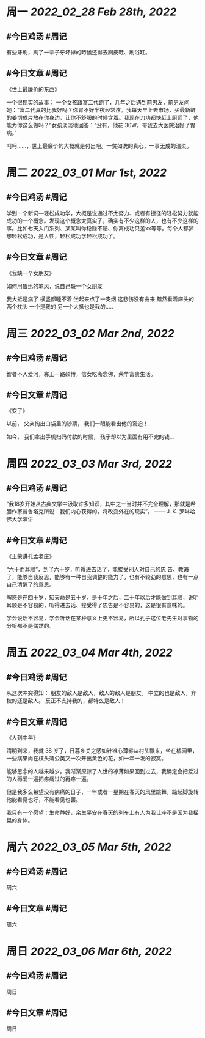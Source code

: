 #+类型: 2203
#+主页: [[归档202203]]

* 周一 [[2022_02_28]] [[Feb 28th, 2022]]
** #今日鸡汤 #周记

有些牙刷，刷了一辈子牙坏掉的時候还得去刷皮鞋、刷浴缸。

** #今日文章 #周记

《世上最廉价的东西》

一个很现实的故事；
一个女孩跟富二代跑了，几年之后遇到前男友，前男友问她：“富二代真的比我好吗？你胃不好半夜经常疼。我每天早上去市场，买最新鲜的姜切成片放在你身边，让你不舒服的时候含着。我现在刀功都快赶上厨师了，他能为你这么做吗？”女孩淡淡地回答：“没有，他花 30W。带我去大医院治好了胃病。”

呵呵……，世上最廉价的大概就是付出吧。一贫如洗的真心，一事无成的温柔。


* 周二 [[2022_03_01]] [[Mar 1st, 2022]]
** #今日鸡汤 #周记

学到一个新词—轻松成功学，大概是说通过不太努力、或者有捷径的轻松努力就能成功的一个概念。发现这个概念太真实了，确实有不少这样的人，也有不少这样的事。比如七天入门系列、某某叫你稳赚不赔、你离成功只差xx等等。每个人都梦想轻松成功，是人性，轻松成功学轻松成功了。

** #今日文章 #周记

《我缺一个女朋友》

如何用鲁迅的笔风，说自己缺一个女朋友

我大抵是病了
横竖都睡不着
坐起来点了一支烟
这悲伤没有由来
黯然看着床头的两个枕头
一个是我的
另一个大抵也是我的.....


* 周三 [[2022_03_02]] [[Mar 2nd, 2022]]
** #今日鸡汤 #周记

智者不入爱河，寡王一路硕博，信女吃斋念佛，荣华富贵生活。

** #今日文章 #周记

《变了》

以前，
父亲掏出口袋里的钞票，
我们一眼能看出他的窘迫！

如今，
我们拿出手机扫码付款的时候，
孩子却以为里面有用不完的钱…


* 周四 [[2022_03_03]] [[Mar 3rd, 2022]]
** #今日鸡汤 #周记

“我18岁开始从古典文学中汲取许多知识，其中之一当时并不完全理解，那就是希腊作家普鲁塔克所说：我们内心获得的，将改变外在的现实”。 —— J. K. 罗琳哈佛大学演讲

** #今日文章 #周记

《王蒙讲孔孟老庄》

“六十而耳顺”，到了六十岁，听得进去话了，能接受别人对自己的忠 告、教诲了，能够自我反思，能够有一种自我调整的能力了，也有不较劲的意思，也有一点自己清醒了的意思。

解惑是在四十岁，知天命是五十岁，是十年之后，二十年以后才能做到耳顺，说明耳顺是不容易的，听得进去话、接受得了忠告是不容易的，这是很有意味的。

学会说话不容易，学会听话在某种意义上更不容易，所以孔子这位老先生对事物的分析都不是偶然的。


* 周五 [[2022_03_04]] [[Mar 4th, 2022]]
** #今日鸡汤 #周记

从这次冲突得知：
朋友的敌人是敌人，敌人的敌人是朋友。
中立的也是敌人，弃权的还是敌人。
反正不支持我的，都特么是敌人！

** #今日文章 #周记

《人到中年》

清明到来，我就 38 岁了，日暮乡关之感如针锥心薄雾从村头飘来，坐在橘园里，一些病果尚在枝头蒲公英又一次开出黄色的花，如一年一发的寂寞。

能够思念的人越来越少。我渐渐原谅了人世的凉薄如果回到过去，我确定会把爱过的人再爱一遍把疼痛过的再疼一遍。

但是我多么希望没有病痛的日子，一年或者一星期在春天的风里跳舞，踮起脚旋转他能看见也好，不能看见也罢。

我只有一个愿望：生命静好，余生平安在春天的列车上有人为我让座不是因为我摇晃的身体。


* 周六 [[2022_03_05]] [[Mar 5th, 2022]]
** #今日鸡汤 #周记

周六
** #今日文章 #周记

周六
* 周日 [[2022_03_06]] [[Mar 6th, 2022]]
** #今日鸡汤 #周记

周日
** #今日文章 #周记

周日